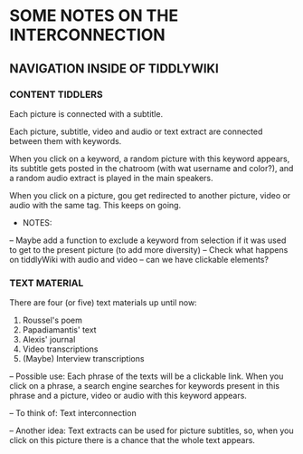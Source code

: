 * SOME NOTES ON THE INTERCONNECTION

** NAVIGATION INSIDE OF TIDDLYWIKI

*** CONTENT TIDDLERS
Each picture is connected with a subtitle.

Each picture, subtitle, video and audio or text extract are connected
between them with keywords.

When you click on a keyword, a random picture with this keyword
appears, its subtitle gets posted in the chatroom (with wat username
and color?), and a random audio extract is played in the main
speakers.

When you click on a picture, gou get redirected to another picture,
video or audio with the same tag. This keeps on going.

- NOTES:
-- Maybe add a function to exclude a keyword from selection if it was used to get to the present picture (to add more diversity)
-- Check what happens on tiddlyWiki with audio and video -- can we
have clickable elements?

*** TEXT MATERIAL

There are four (or five) text materials up until now:
1. Roussel's poem
2. Papadiamantis' text
3. Alexis' journal
4. Video transcriptions
5. (Maybe) Interview transcriptions

-- Possible use: Each phrase of the texts will be a clickable
   link. When you click on a phrase, a search engine searches for
   keywords present in this phrase and a picture, video or audio with
   this keyword appears.

-- To think of: Text interconnection

-- Another idea: Text extracts can be used for picture subtitles, so,
   when you click on this picture there is a chance that the whole
   text appears.
